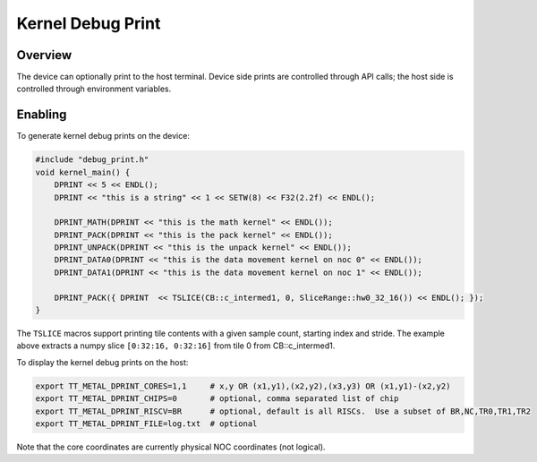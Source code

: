 Kernel Debug Print
==================

Overview
--------

The device can optionally print to the host terminal.  Device side prints are controlled through API calls; the host
side is controlled through environment variables.

Enabling
--------

To generate kernel debug prints on the device:

.. code-block::

    #include "debug_print.h"
    void kernel_main() {
        DPRINT << 5 << ENDL();
        DPRINT << "this is a string" << 1 << SETW(8) << F32(2.2f) << ENDL();

        DPRINT_MATH(DPRINT << "this is the math kernel" << ENDL());
        DPRINT_PACK(DPRINT << "this is the pack kernel" << ENDL());
        DPRINT_UNPACK(DPRINT << "this is the unpack kernel" << ENDL());
        DPRINT_DATA0(DPRINT << "this is the data movement kernel on noc 0" << ENDL());
        DPRINT_DATA1(DPRINT << "this is the data movement kernel on noc 1" << ENDL());

        DPRINT_PACK({ DPRINT  << TSLICE(CB::c_intermed1, 0, SliceRange::hw0_32_16()) << ENDL(); });
    }

The ``TSLICE`` macros support printing tile contents with a given sample count, starting index and stride.  The
example above extracts a numpy slice ``[0:32:16, 0:32:16]`` from tile 0 from CB::c_intermed1.

To display the kernel debug prints on the host:

.. code-block::

    export TT_METAL_DPRINT_CORES=1,1     # x,y OR (x1,y1),(x2,y2),(x3,y3) OR (x1,y1)-(x2,y2)
    export TT_METAL_DPRINT_CHIPS=0       # optional, comma separated list of chip
    export TT_METAL_DPRINT_RISCV=BR      # optional, default is all RISCs.  Use a subset of BR,NC,TR0,TR1,TR2
    export TT_METAL_DPRINT_FILE=log.txt  # optional

Note that the core coordinates are currently physical NOC coordinates (not logical).
